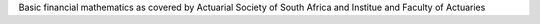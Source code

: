 Basic financial mathematics as covered by Actuarial Society of South Africa and Institue and Faculty of Actuaries
